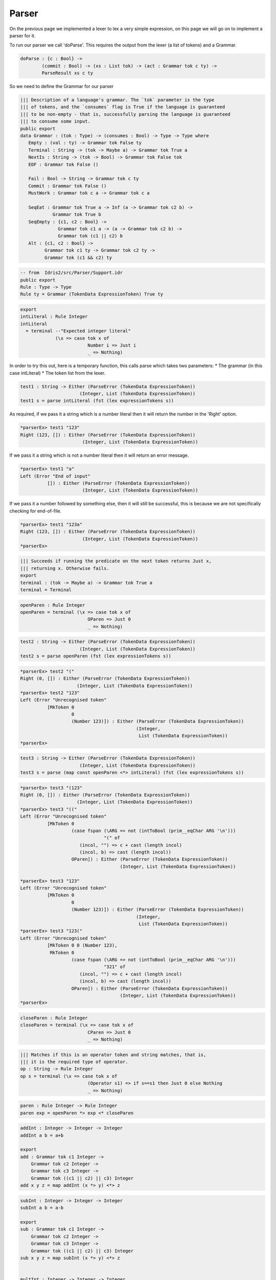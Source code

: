 Parser
======

On the previous page we implemented a lexer to lex a very simple expression, on this
page we will go on to implement a parser for it.

To run our parser we call 'doParse'. This requires the output from the lexer (a list of tokens) and a Grammar.

.. code-block:: idris

  doParse : {c : Bool} ->
          (commit : Bool) -> (xs : List tok) -> (act : Grammar tok c ty) ->
          ParseResult xs c ty

So we need to define the Grammar for our parser

.. code-block:: idris

  ||| Description of a language's grammar. The `tok` parameter is the type
  ||| of tokens, and the `consumes` flag is True if the language is guaranteed
  ||| to be non-empty - that is, successfully parsing the language is guaranteed
  ||| to consume some input.
  public export
  data Grammar : (tok : Type) -> (consumes : Bool) -> Type -> Type where
     Empty : (val : ty) -> Grammar tok False ty
     Terminal : String -> (tok -> Maybe a) -> Grammar tok True a
     NextIs : String -> (tok -> Bool) -> Grammar tok False tok
     EOF : Grammar tok False ()

     Fail : Bool -> String -> Grammar tok c ty
     Commit : Grammar tok False ()
     MustWork : Grammar tok c a -> Grammar tok c a

     SeqEat : Grammar tok True a -> Inf (a -> Grammar tok c2 b) ->
              Grammar tok True b
     SeqEmpty : {c1, c2 : Bool} ->
                Grammar tok c1 a -> (a -> Grammar tok c2 b) ->
                Grammar tok (c1 || c2) b
     Alt : {c1, c2 : Bool} ->
           Grammar tok c1 ty -> Grammar tok c2 ty ->
           Grammar tok (c1 && c2) ty

.. code-block:: idris

  -- from  Idris2/src/Parser/Support.idr 
  public export
  Rule : Type -> Type
  Rule ty = Grammar (TokenData ExpressionToken) True ty

.. code-block:: idris

  export
  intLiteral : Rule Integer
  intLiteral
    = terminal --"Expected integer literal"
               (\x => case tok x of
                           Number i => Just i
                           _ => Nothing)

In order to try this out, here is a temporary function, this calls
parse which takes two parameters:
* The grammar (in this case intLiteral)
* The token list from the lexer.

.. code-block:: idris

  test1 : String -> Either (ParseError (TokenData ExpressionToken))
                        (Integer, List (TokenData ExpressionToken))
  test1 s = parse intLiteral (fst (lex expressionTokens s))

As required, if we pass it a string which is a number literal then it will return the
number in the 'Right' option.

.. code-block:: idris

  *parserEx> test1 "123"
  Right (123, []) : Either (ParseError (TokenData ExpressionToken))
                         (Integer, List (TokenData ExpressionToken))

If we pass it a string which is not a number literal then it will return an
error message.

.. code-block:: idris

  *parserEx> test1 "a"
  Left (Error "End of input"
            []) : Either (ParseError (TokenData ExpressionToken))
                         (Integer, List (TokenData ExpressionToken))

If we pass it a number followed by something else, then it will still be
successful, this is because we are not specifically checking for end-of-file.

.. code-block:: idris

  *parserEx> test1 "123a"
  Right (123, []) : Either (ParseError (TokenData ExpressionToken))
                         (Integer, List (TokenData ExpressionToken))
  *parserEx> 

.. code-block:: idris

  ||| Succeeds if running the predicate on the next token returns Just x,
  ||| returning x. Otherwise fails.
  export
  terminal : (tok -> Maybe a) -> Grammar tok True a
  terminal = Terminal

.. code-block:: idris

  openParen : Rule Integer
  openParen = terminal (\x => case tok x of
                           OParen => Just 0
                           _ => Nothing)

.. code-block:: idris

  test2 : String -> Either (ParseError (TokenData ExpressionToken))
                        (Integer, List (TokenData ExpressionToken))
  test2 s = parse openParen (fst (lex expressionTokens s))

.. code-block:: idris

  *parserEx> test2 "("
  Right (0, []) : Either (ParseError (TokenData ExpressionToken))
                       (Integer, List (TokenData ExpressionToken))
  *parserEx> test2 "123"
  Left (Error "Unrecognised token"
            [MkToken 0
                     0
                     (Number 123)]) : Either (ParseError (TokenData ExpressionToken))
                                             (Integer,
                                              List (TokenData ExpressionToken))
  *parserEx> 

.. code-block:: idris

  test3 : String -> Either (ParseError (TokenData ExpressionToken))
                        (Integer, List (TokenData ExpressionToken))
  test3 s = parse (map const openParen <*> intLiteral) (fst (lex expressionTokens s))

.. code-block:: idris

  *parserEx> test3 "(123"
  Right (0, []) : Either (ParseError (TokenData ExpressionToken))
                       (Integer, List (TokenData ExpressionToken))
  *parserEx> test3 "(("
  Left (Error "Unrecognised token"
            [MkToken 0
                     (case fspan (\ARG => not (intToBool (prim__eqChar ARG '\n')))
                                 "(" of
                        (incol, "") => c + cast (length incol)
                        (incol, b) => cast (length incol))
                     OParen]) : Either (ParseError (TokenData ExpressionToken))
                                       (Integer, List (TokenData ExpressionToken))

  *parserEx> test3 "123"
  Left (Error "Unrecognised token"
            [MkToken 0
                     0
                     (Number 123)]) : Either (ParseError (TokenData ExpressionToken))
                                             (Integer,
                                              List (TokenData ExpressionToken))
  *parserEx> test3 "123("
  Left (Error "Unrecognised token"
            [MkToken 0 0 (Number 123),
             MkToken 0
                     (case fspan (\ARG => not (intToBool (prim__eqChar ARG '\n')))
                                 "321" of
                        (incol, "") => c + cast (length incol)
                        (incol, b) => cast (length incol))
                     OParen]) : Either (ParseError (TokenData ExpressionToken))
                                       (Integer, List (TokenData ExpressionToken))
  *parserEx>

.. code-block:: idris

  closeParen : Rule Integer
  closeParen = terminal (\x => case tok x of
                           CParen => Just 0
                           _ => Nothing)

.. code-block:: idris

  ||| Matches if this is an operator token and string matches, that is,
  ||| it is the required type of operator.
  op : String -> Rule Integer
  op s = terminal (\x => case tok x of
                           (Operator s1) => if s==s1 then Just 0 else Nothing
                           _ => Nothing)

.. code-block:: idris

  paren : Rule Integer -> Rule Integer
  paren exp = openParen *> exp <* closeParen

.. code-block:: idris

  addInt : Integer -> Integer -> Integer
  addInt a b = a+b

  export
  add : Grammar tok c1 Integer ->
      Grammar tok c2 Integer ->
      Grammar tok c3 Integer ->
      Grammar tok ((c1 || c2) || c3) Integer
  add x y z = map addInt (x *> y) <*> z

.. code-block:: idris

  subInt : Integer -> Integer -> Integer
  subInt a b = a-b

  export
  sub : Grammar tok c1 Integer ->
      Grammar tok c2 Integer ->
      Grammar tok c3 Integer ->
      Grammar tok ((c1 || c2) || c3) Integer
  sub x y z = map subInt (x *> y) <*> z


  multInt : Integer -> Integer -> Integer
  multInt a b = a*b

  export
  mult : Grammar tok c1 Integer ->
      Grammar tok c2 Integer ->
      Grammar tok c3 Integer ->
      Grammar tok ((c1 || c2) || c3) Integer
  mult x y z = map multInt (x *> y) <*> z

.. code-block:: idris

  partial
  expr : Rule Integer
  expr = (add (op "+") expr expr)
       <|> (sub (op "-") expr expr)
       <|> (mult (op "*") expr expr)
       <|> intLiteral <|> (paren expr)

.. code-block:: idris

  *parserEx> parse expr (fst (lex expressionTokens "(1)"))
  Right (1, []) : Either (ParseError (TokenData ExpressionToken))
                       (Integer, List (TokenData ExpressionToken))
  *parserEx>

.. code-block:: idris

  parse : (act : Grammar tok c ty) -> (xs : List tok)

  parse intLiteral (fst (lex expressionTokens "1"))

.. code-block:: idris

  *parserEx> parse expr (fst (lex expressionTokens "1+2"))
  Right (1,
       [MkToken 0
                (case fspan (\ARG => not (intToBool (prim__eqChar ARG '\n'))) "1" of
                   (incol, "") => c + cast (length incol)
                   (incol, b) => cast (length incol))
                (Operator "+"),
        MkToken 0
                (case fspan (\ARG => not (intToBool (prim__eqChar ARG '\n'))) "+" of
                   (incol, "") => c + cast (length incol)
                   (incol, b) => cast (length incol))
                (Number 2)]) : Either (ParseError (TokenData ExpressionToken))
                                      (Integer, List (TokenData ExpressionToken))
  *parserEx>

.. code-block:: idris

  partial
  test : String -> Either (ParseError (TokenData ExpressionToken))
                        (Integer, List (TokenData ExpressionToken))
  test s = parse expr (fst (lex expressionTokens s))

